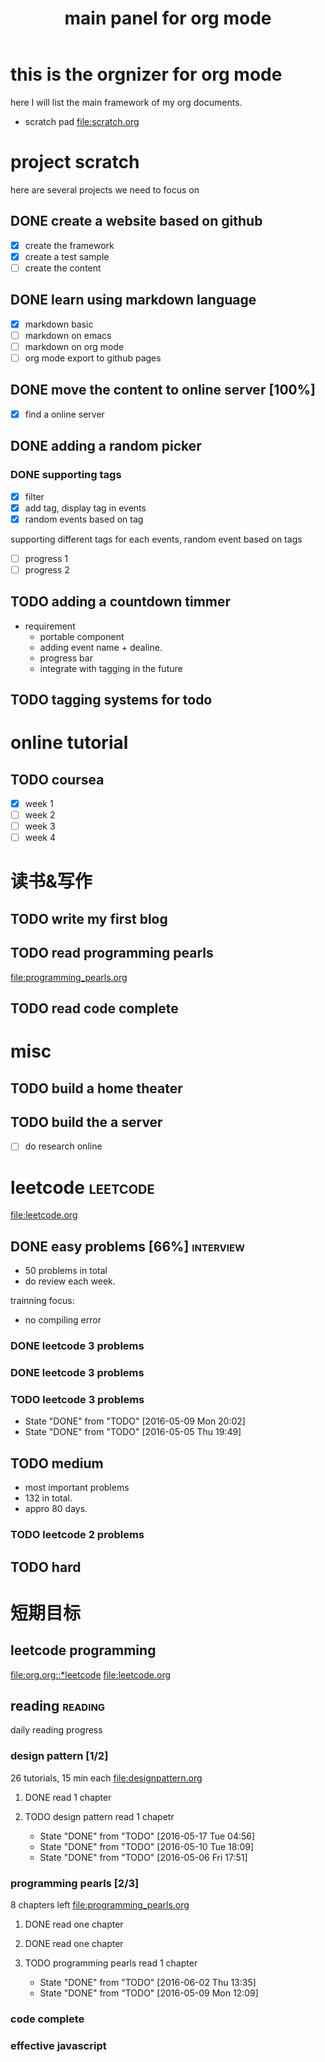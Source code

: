 #+TITLE: main panel for org mode 

* this is the orgnizer for org mode 
here I will list the main framework of my org documents. 
- scratch pad  file:scratch.org


 


* project scratch 
here are several projects we need to focus on 

** DONE create a website based on github 
   CLOSED: [2016-04-29 Fri 00:19]
   - [X] create the framework 
   - [X] create a test sample 
   - [ ] create the content 
 
** DONE learn using markdown language
   CLOSED: [2016-04-29 Fri 00:19]
   - [X] markdown basic
   - [ ] markdown on emacs 
   - [ ] markdown on org mode
   - [ ] org mode export to github pages 


** DONE move the content to online server [100%]
   CLOSED: [2016-04-29 Fri 00:19]
   - [X] find a online server 

** DONE adding a random picker 
   CLOSED: [2016-05-15 Sun 10:00]
*** DONE supporting tags 
    CLOSED: [2016-05-09 Mon 12:09] DEADLINE: <2016-05-08 Sun> SCHEDULED: <2016-05-03 Tue>
- [X] filter 
- [X] add tag, display tag in events
- [X] random events based on tag 

supporting different tags for each events, random event based on tags
- [ ] progress 1
- [ ] progress 2 

** TODO adding a countdown timmer
   SCHEDULED: <2016-05-07 Sat>
- requirement
  - portable component
  - adding event name + dealine. 
  - progress bar 
  - integrate with tagging in the future
   
** TODO tagging systems for todo 




* online tutorial 
** TODO coursea
   - [X] week 1
   - [ ] week 2
   - [ ] week 3
   - [ ] week 4 







* 读书&写作
** TODO write my first blog 


** TODO read programming pearls 
file:programming_pearls.org
** TODO read code complete 





* misc 
** TODO build a home theater 

** TODO build the a server 
   - [ ] do research online 






* leetcode 							   :leetcode:
file:leetcode.org
** DONE easy problems	[66%]					  :interview:
   CLOSED: [2016-05-19 Thu 09:41] DEADLINE: <2016-05-16 Mon>
- 50 problems in total 
- do review each week. 
trainning focus:
- no compiling error

*** DONE leetcode 3 problems 
    CLOSED: [2016-05-03 Tue 21:26] SCHEDULED: <2016-05-03 Tue>
*** DONE leetcode 3 problems 
    CLOSED: [2016-05-04 Wed 20:16] SCHEDULED: <2016-05-04 Wed>
*** TODO leetcode 3 problems 
    SCHEDULED: <2016-05-11 Wed +2d>
    - State "DONE"       from "TODO"       [2016-05-09 Mon 20:02]
    - State "DONE"       from "TODO"       [2016-05-05 Thu 19:49]
    :PROPERTIES:
    :LAST_REPEAT: [2016-05-09 Mon 20:02]
    :END:

** TODO medium 
   DEADLINE: <2016-09-10 Sat>
- most important problems 
- 132 in total. 
- appro 80 days. 
*** TODO leetcode 2 problems 
    SCHEDULED: <2016-05-25 Wed .+3d>

** TODO hard
 


* 短期目标
** leetcode programming 
[[file:org.org::*leetcode]]
[[file:leetcode.org]]


** reading                                                          :reading:
daily reading progress 
*** design pattern [1/2]
26 tutorials, 15 min each 
file:designpattern.org 
**** DONE read 1 chapter  
     CLOSED: [2016-05-01 Wed 22:24] SCHEDULED: <2016-04-30 Sat>
**** TODO design pattern read 1 chapetr 
     SCHEDULED: <2016-05-21 Sat .+4d>
     - State "DONE"       from "TODO"       [2016-05-17 Tue 04:56]
     - State "DONE"       from "TODO"       [2016-05-10 Tue 18:09]
     - State "DONE"       from "TODO"       [2016-05-06 Fri 17:51]
     :PROPERTIES:
     :LAST_REPEAT: [2016-05-17 Tue 04:56]
     :END:

*** programming pearls [2/3]
8 chapters left 
file:programming_pearls.org 
**** DONE read one chapter 
     CLOSED: [2016-04-27 Wed 23:56] SCHEDULED: <2016-04-27 Wed>
**** DONE read one chapter
     CLOSED: [2016-04-28 Thu 23:59]
**** TODO programming pearls read 1 chapter  
     SCHEDULED: <2016-06-04 Sat ++1w>
     - State "DONE"       from "TODO"       [2016-06-02 Thu 13:35]
     - State "DONE"       from "TODO"       [2016-05-09 Mon 12:09]
     :PROPERTIES:
     :LAST_REPEAT: [2016-06-02 Thu 13:35]
     :END:

     
*** code complete 

*** effective javascript 
    


   




